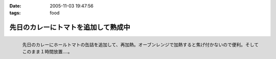 :date: 2005-11-03 19:47:56
:tags: food

===============================================
先日のカレーにトマトを追加して熟成中
===============================================

.. figure:: 2005curry_in_oven
  :align: left

  先日のカレーにホールトマトの缶詰を追加して、再加熱。オーブンレンジで加熱すると焦げ付かないので便利。そしてこのまま１時間放置....。



.. :extend type: text/plain
.. :extend:



.. :comments:
.. :comment id: 2005-11-28.5259004948
.. :title: Re: 先日のカレーにトマトを追加して熟成中
.. :author: やまざき
.. :date: 2005-11-08 19:03:26
.. :email: hayato@kcf.biglobe.ne.jp
.. :url: http://jinbey.com/
.. :body:
.. あっ、まったく同じ電子レンジです！我が家のレンジ。
.. 
.. これ、もう COREBlog2 ですか？
.. 私は Plone に COREBlog2 をどうインストールするのかすら分からず...
.. 「Plone 上に COREBlog のインスタンスを作る」の方法が...
.. 調べようとしているところです。 
.. 
.. まぁ一歩づつですかね。
.. 
.. 
.. :comments:
.. :comment id: 2005-11-28.5260161354
.. :title: Re: 先日のカレーにトマトを追加して熟成中
.. :author: しみずかわ
.. :date: 2005-11-08 19:16:21
.. :email: 
.. :url: 
.. :body:
.. > これ、もう COREBlog2 ですか？
.. 
.. いいえ。COREBlog1.xのplonifiedスキンを使っています。
.. サイトをPlone2.1に移行しないといけないので、しばらく後になりそうです...。
.. 
.. COREBlog2はまだ動かしてませんが、追加方法は
.. - Ploneの[サイトの管理](ログイン状態でページ右上)に入って
.. - [プロダクツを追加･削除] でCOREBlog2を追加してあげる
.. - 任意のフォルダでコンテンツとして追加
.. 
.. という手順ではないかと *想像* しています。あってるかな？
.. 
.. 
.. :comments:
.. :comment id: 2005-11-28.5261322653
.. :title: Re: 先日のカレーにトマトを追加して熟成中
.. :author: やまざき
.. :date: 2005-11-08 20:04:55
.. :email: hayato@kcf.biglobe.ne.jp
.. :url: http://jinbey.com/
.. :body:
.. > COREBlog2はまだ動かしてませんが、追加方法は
.. おぉー、"教えてください" みたいになってしまい恐縮です。
.. でも、バッチリ追加できちゃいましたっ！
.. 
.. しかも、Plone の使い方がなんとなく分かった気がします。
.. ZOPE = ZMI というイメージが強くて、COREBlog2 のインストールも
.. てっきり ZMI から行うものと思っていました。
.. 
.. 助かりました。ありがとうございます。
.. 
.. 
.. :comments:
.. :comment id: 2005-12-14.6947092104
.. :title: Re:先日のカレーにトマトを追加して熟成中
.. :author: ryousei
.. :date: 2005-12-14 15:11:34
.. :email: 
.. :url: 
.. :body:
.. > オーブンレンジで加熱すると焦げ付かないので便利。
.. 
.. この方法いいですね。今度やってみよう。
.. 
